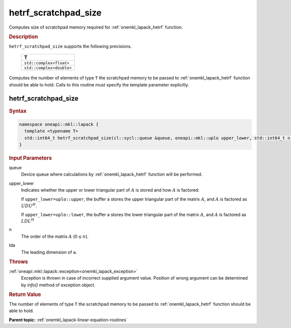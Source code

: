 .. _onemkl_lapack_hetrf_scratchpad_size:

hetrf_scratchpad_size
=====================

Computes size of scratchpad memory required for :ref:`onemkl_lapack_hetrf` function.

.. container:: section

  .. rubric:: Description
         
``hetrf_scratchpad_size`` supports the following precisions.

     .. list-table:: 
        :header-rows: 1
  
        * -  T 
        * -  ``std::complex<float>`` 
        * -  ``std::complex<double>`` 

Computes the number of elements of type ``T`` the scratchpad memory to be passed to :ref:`onemkl_lapack_hetrf` function should be able to hold.
Calls to this routine must specify the template parameter explicitly.

hetrf_scratchpad_size
---------------------

.. container:: section

  .. rubric:: Syntax

.. code-block:: cpp

    namespace oneapi::mkl::lapack {
      template <typename T>
      std::int64_t hetrf_scratchpad_size(cl::sycl::queue &queue, oneapi::mkl::uplo upper_lower, std::int64_t n, std::int64_t lda) 
    }

.. container:: section

  .. rubric:: Input Parameters
         
queue
   Device queue where calculations by :ref:`onemkl_lapack_hetrf` function will be performed.

upper_lower
   Indicates whether the upper or lower triangular part of :math:`A` is
   stored and how :math:`A` is factored:

   If ``upper_lower=uplo::upper``, the buffer ``a`` stores the
   upper triangular part of the matrix :math:`A`, and :math:`A` is
   factored as :math:`UDU^H`.

   If ``upper_lower=uplo::lower``, the buffer ``a`` stores the
   lower triangular part of the matrix :math:`A`, and :math:`A` is
   factored as :math:`LDL^H`

n
   The order of the matrix :math:`A` (:math:`0 \le n`).

lda
   The leading dimension of ``a``.

.. container:: section

  .. rubric:: Throws
         
:ref:`oneapi::mkl::lapack::exception<onemkl_lapack_exception>`
   Exception is thrown in case of incorrect supplied argument value.
   Position of wrong argument can be determined by `info()` method of exception object.

.. container:: section

  .. rubric:: Return Value

The number of elements of type ``T`` the scratchpad memory to be passed to :ref:`onemkl_lapack_hetrf` function should be able to hold.

**Parent topic:** :ref:`onemkl_lapack-linear-equation-routines`

